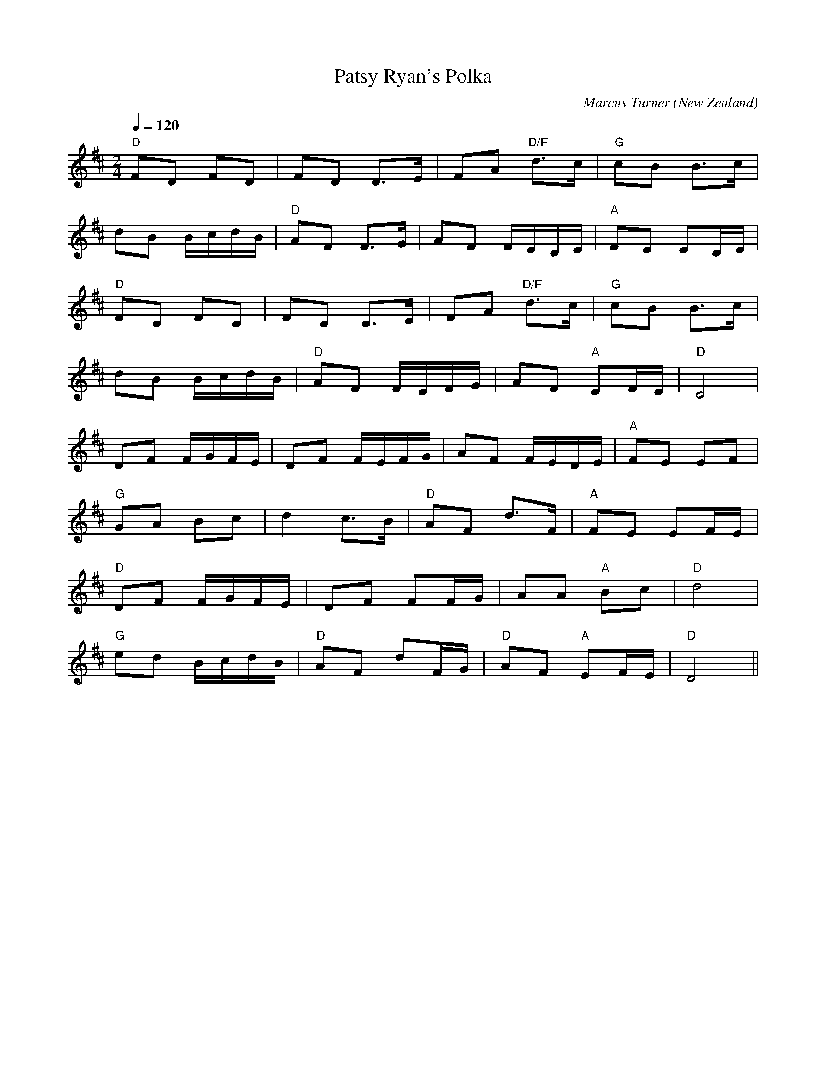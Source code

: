 X:1
T:Patsy Ryan's Polka
C:Marcus Turner
N:Written 2006
O:New Zealand
M:2/4
L:1/16
Q:1/4=120
K:D
V:1
"D"F2D2 F2D2|F2D2 D3E|F2A2 "D/F"d3c|"G"c2B2 B3c|
d2B2 BcdB|"D"A2F2 F3G|A2F2 FEDE|"A"F2E2 E2DE|
"D"F2D2 F2D2|F2D2 D3E|F2A2 "D/F"d3c|"G"c2B2 B3c|
d2B2 BcdB|"D"A2F2 FEFG|A2F2 "A"E2FE|"D"D8|
D2F2 FGFE|D2F2 FEFG|A2F2 FEDE|"A"F2E2 E2F2|
"G"G2A2 B2c2|d4 c3B|"D"A2F2 d3F|"A"F2E2 E2FE|
"D"D2F2 FGFE|D2F2 F2FG|A2A2 "A"B2c2|"D"d8|
"G"e2d2 BcdB|"D"A2F2 d2FG|"D"A2F2 "A"E2FE|"D"D8||

